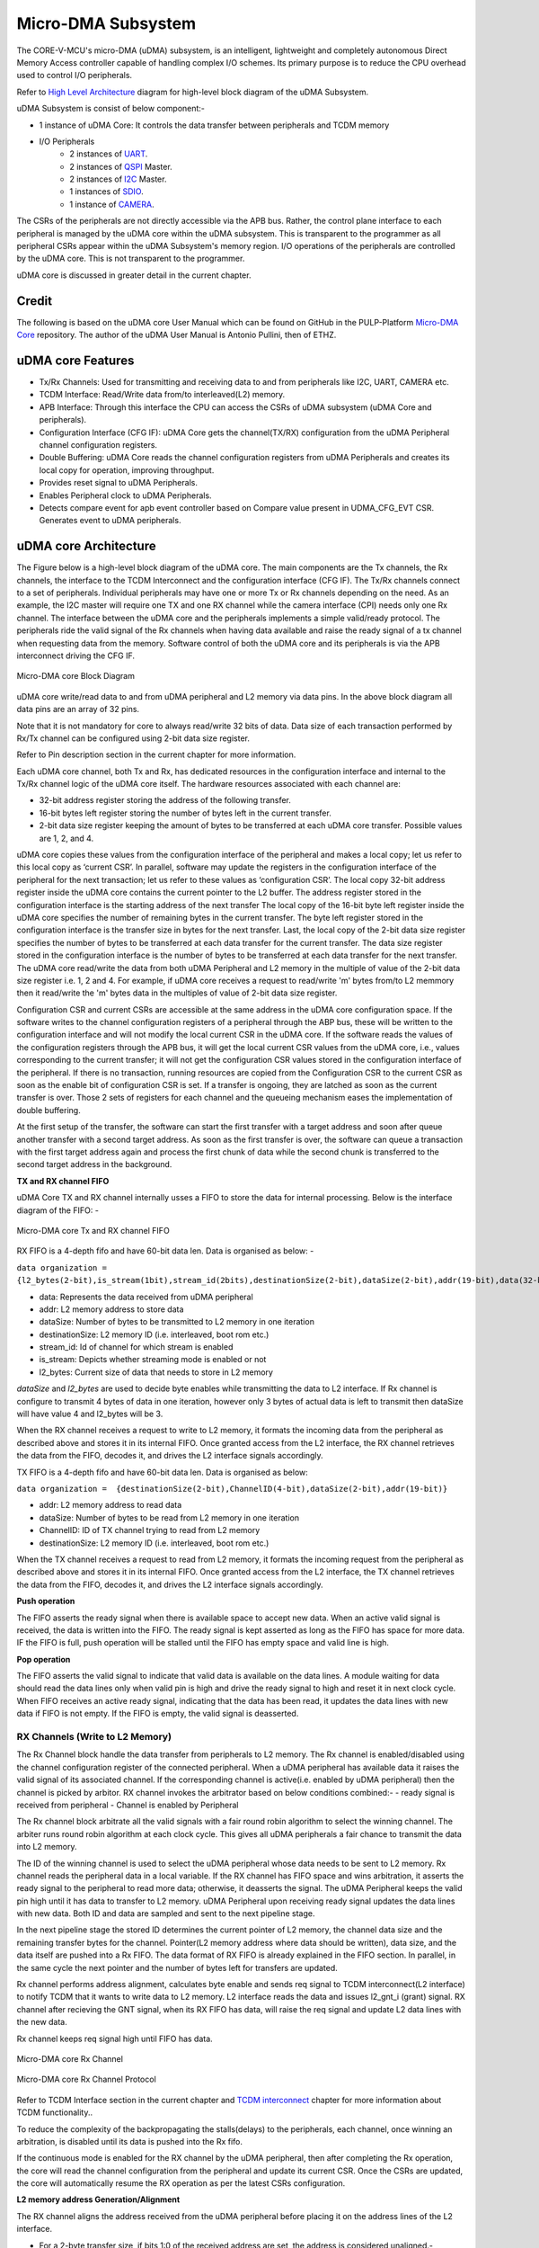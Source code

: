 ..
   Copyright (c) 2023 OpenHW Group

   SPDX-License-Identifier: Apache-2.0 WITH SHL-2.1

.. Level 1
   =======

   Level 2
   -------

   Lever 3
   ~~~~~~~

   Level 4
   ^^^^^^^

.. _udma_subsystem:

Micro-DMA Subsystem
===================

The CORE-V-MCU's micro-DMA (uDMA) subsystem, is an intelligent, lightweight and completely autonomous Direct Memory Access controller capable of handling complex I/O schemes.
Its primary purpose is to reduce the CPU overhead used to control I/O peripherals. 

Refer to  `High Level Architecture <https://docs.openhwgroup.org/projects/core-v-mcu/doc-src/high_level_architecture.html>`_ diagram for high-level block diagram of the uDMA Subsystem.

uDMA Subsystem is consist of below component:-

- 1 instance of uDMA Core: It controls the data transfer between peripherals and TCDM memory
- I/O Peripherals
   - 2 instances of `UART <https://github.com/openhwgroup/core-v-mcu/blob/master/docs/doc-src/ip-blocks/udma_uart.rst>`_.
   - 2 instances of `QSPI <https://github.com/openhwgroup/core-v-mcu/blob/master/docs/doc-src/ip-blocks/udma_qspim.rst>`_ Master.
   - 2 instances of `I2C <https://github.com/openhwgroup/core-v-mcu/blob/master/docs/doc-src/ip-blocks/udma_qspim.rst>`_ Master.
   - 1 instances of `SDIO <https://github.com/openhwgroup/core-v-mcu/blob/master/docs/doc-src/ip-blocks/udma_sdio.rst>`_.
   - 1 instance of `CAMERA <https://github.com/openhwgroup/core-v-mcu/blob/master/docs/doc-src/ip-blocks/udma_cam.rst>`_.

The CSRs of the peripherals are not directly accessible via the APB bus. Rather, the control plane interface to each peripheral is managed by the uDMA core within the uDMA subsystem.
This is transparent to the programmer as all peripheral CSRs appear within the uDMA Subsystem's memory region.
I/O operations of the peripherals are controlled by the uDMA core. This is not transparent to the programmer.

uDMA core is discussed in greater detail in the current chapter.

Credit
-------

The following is based on the uDMA core User Manual which can be found on GitHub in the PULP-Platform
`Micro-DMA Core <https://github.com/pulp-platform/udma_core/tree/pulpissimo_v1.0_fix>`_ repository.
The author of the uDMA User Manual is Antonio Pullini, then of ETHZ.


uDMA core Features
------------------

- Tx/Rx Channels: Used for transmitting and receiving data to and from peripherals like I2C, UART, CAMERA etc.
- TCDM Interface: Read/Write data from/to interleaved(L2) memory.
- APB Interface: Through this interface the CPU can access the CSRs of uDMA subsystem (uDMA Core and peripherals).
- Configuration Interface (CFG IF): uDMA Core gets the channel(TX/RX) configuration from the uDMA Peripheral channel configuration registers.
- Double Buffering: uDMA Core reads the channel configuration registers from uDMA Peripherals and creates its local copy for operation, improving throughput.
- Provides reset signal to uDMA Peripherals.
- Enables Peripheral clock to uDMA Peripherals.
- Detects compare event for apb event controller based on Compare value present in UDMA_CFG_EVT CSR. Generates event to uDMA peripherals.

uDMA core Architecture
----------------------

The Figure below is a high-level block diagram of the uDMA core.
The main components are the Tx channels, the Rx channels, the interface to the TCDM Interconnect and the configuration interface (CFG IF).
The Tx/Rx channels connect to a set of peripherals.
Individual peripherals may have one or more Tx or Rx channels depending on the need.
As an example, the I2C master will require one TX and one RX channel while the camera interface (CPI) needs only one Rx channel.
The interface between the uDMA core and the peripherals implements a simple valid/ready protocol.
The peripherals ride the valid signal of the Rx channels when having data available and raise the ready signal of a tx channel when requesting data from the memory.
Software control of both the uDMA core and its peripherals is via the APB interconnect driving the CFG IF.

.. figure:: ../images/uDMA_core_block_diagram.png
   :name: uDMA_core_Block_Diagram
   :align: center
   :alt: 

   Micro-DMA core Block Diagram

uDMA core write/read data to and from uDMA peripheral and L2 memory via data pins. In the above block diagram all data pins are an array of 32 pins.

Note that it is not mandatory for core to always read/write 32 bits of data. Data size of each transaction performed by Rx/Tx channel can be configured using 2-bit data size register.

Refer to Pin description section in the current chapter for more information.

Each uDMA core channel, both Tx and Rx, has dedicated resources in the configuration interface and internal to the Tx/Rx channel logic of the uDMA core itself.
The hardware resources associated with each channel are:

- 32-bit address register storing the address of the following transfer.
- 16-bit bytes left register storing the number of bytes left in the current transfer.
- 2-bit data size register keeping the amount of bytes to be transferred at each uDMA core transfer. Possible values are 1, 2, and 4.

uDMA core copies these values from the configuration interface of the peripheral and makes a local copy; let us refer to this local copy as ‘current CSR’. In parallel, software may update the registers in the configuration interface of the peripheral for the next transaction; let us refer to these values as ‘configuration CSR’.
The local copy 32-bit address register inside the uDMA core contains the current pointer to the L2 buffer. The address register stored in the configuration interface is the starting address of the next transfer
The local copy of the 16-bit byte left register inside the uDMA core specifies the number of remaining bytes in the current transfer. The byte left register stored in the configuration interface is the transfer size in bytes for the next transfer.
Last, the local copy of the 2-bit data size register specifies the number of bytes to be transferred at each data transfer for the current transfer. The data size register stored in the configuration interface is the number of bytes to be transferred at each data transfer for the next transfer.
The uDMA core read/write the data from both uDMA Peripheral and L2 memory in the multiple of value of the 2-bit data size register i.e. 1, 2 and 4. For example, if uDMA core receives a request to read/write 'm' bytes from/to L2 memmory then it read/write the 'm' bytes data in the multiples of value of 2-bit data size register.

Configuration CSR and current CSRs are accessible at the same address in the uDMA core configuration space. If the software writes to the channel configuration registers of a peripheral through the ABP bus, these will be written to the configuration interface and will not modify the local current CSR in the uDMA core.
If the software reads the values of the configuration registers through the APB bus, it will get the local current CSR values from the uDMA core, i.e., values corresponding to the current transfer; it will not get the configuration CSR values stored in the configuration interface of the peripheral.
If there is no transaction, running resources are copied from the Configuration CSR  to the current CSR as soon as the enable bit of configuration CSR is set. If a transfer is ongoing, they are latched as soon as the current transfer is over. Those 2 sets of registers for each channel and the queueing mechanism eases the implementation of double buffering.

At the first setup of the transfer, the software can start the first transfer with a target address and soon after queue another transfer with a second target address.
As soon as the first transfer is over, the software can queue a transaction with the first target address again and process the first chunk of data while the second chunk is transferred to the second target address in the background.

**TX and RX channel FIFO**

uDMA Core TX and RX channel internally usses a FIFO to store the data for internal processing. Below is the interface diagram of the FIFO: -

.. figure:: ../images/uDMA_core_Tx_Rx_FIFO.png
   :name: uDMA_core_Tx_Rx_FIFO
   :align: center
   :alt:

   Micro-DMA core Tx and RX channel FIFO

RX FIFO is a 4-depth fifo and have 60-bit data len. Data is organised as below: -

``data organization = {l2_bytes(2-bit),is_stream(1bit),stream_id(2bits),destinationSize(2-bit),dataSize(2-bit),addr(19-bit),data(32-bit)}``

- data:            Represents the data received from uDMA peripheral
- addr:            L2 memory address to store data
- dataSize:        Number of bytes to be transmitted to L2 memory in one iteration
- destinationSize: L2 memory ID (i.e. interleaved, boot rom etc.)
- stream_id:       Id of channel for which stream is enabled
- is_stream:       Depicts whether streaming mode is enabled or not
- l2_bytes:        Current size of data that needs to store in L2 memory

`dataSize` and `l2_bytes` are used to decide byte enables while transmitting the data to L2 interface. If Rx channel is configure to transmit 4 bytes of data in one iteration, however only 3 bytes of actual data is left to transmit then dataSize will have value 4 and l2_bytes will be 3.

When the RX channel receives a request to write to L2 memory, it formats the incoming data from the peripheral as described above and stores it in its internal FIFO. Once granted access from the L2 interface, the RX channel retrieves the data from the FIFO, decodes it, and drives the L2 interface signals accordingly.

TX FIFO is a 4-depth fifo and have 60-bit data len. Data is organised as below:

``data organization =  {destinationSize(2-bit),ChannelID(4-bit),dataSize(2-bit),addr(19-bit)}``

- addr:            L2 memory address to read data
- dataSize:        Number of bytes to be read from L2 memory in one iteration
- ChannelID:       ID of TX channel trying to read from L2 memory
- destinationSize: L2 memory ID (i.e. interleaved, boot rom etc.)

When the TX channel receives a request to read from L2 memory, it formats the incoming request from the peripheral as described above and stores it in its internal FIFO. Once granted access from the L2 interface, the TX channel retrieves the data from the FIFO, decodes it, and drives the L2 interface signals accordingly.

**Push operation**

The FIFO asserts the ready signal when there is available space to accept new data. When an active valid signal is received, the data is written into the FIFO.
The ready signal is kept asserted as long as the FIFO has space for more data. IF the FIFO is full, push operation will be stalled until the FIFO has empty space and valid line is high.

**Pop operation**

The FIFO asserts the valid signal to indicate that valid data is available on the data lines. A module waiting for data should read the data lines only when valid pin is high and drive the ready
signal to high and reset it in next clock cycle. When FIFO receives an active ready signal, indicating that the data has been read, it updates the data lines with new data if FIFO is not empty. 
If the FIFO is empty, the valid signal is deasserted.

RX Channels (Write to L2 Memory)
^^^^^^^^^^^^^^^^^^^^^^^^^^^^^^^^

The Rx Channel block handle the data transfer from peripherals to L2 memory. The Rx channel is enabled/disabled using the channel configuration register of the connected peripheral.
When a uDMA peripheral has available data it raises the valid signal of its associated channel. If the corresponding channel is active(i.e. enabled by uDMA peripheral) then the channel is picked by arbitor.
RX channel invokes the arbitrator based on below conditions combined:- 
- ready signal is received from peripheral
- Channel is enabled by Peripheral

The Rx channel block arbitrate all the valid signals with a fair round robin algorithm to select the winning channel. The arbiter runs round robin algorithm at each clock cycle. This gives all uDMA peripherals a fair chance to transmit the data into L2 memory.

The ID of the winning channel is used to select the uDMA peripheral whose data needs to be sent to L2 memory. Rx channel reads the peripheral data in a local variable. If the RX channel has FIFO space and wins arbitration, it asserts the ready signal to the peripheral to read more data; otherwise, it deasserts the signal.
The uDMA Peripheral keeps the valid pin high until it has data to transfer to L2 memory. uDMA Peripheral upon receiving ready signal updates the data lines with new data.
Both ID and data are sampled and sent to the next pipeline stage.

In the next pipeline stage the stored ID determines the current pointer of L2 memory, the channel data size and the remaining transfer bytes for the channel.
Pointer(L2 memory address where data should be written), data size, and the data itself are pushed into a Rx FIFO. The data format of RX FIFO is already explained in the FIFO section. In parallel, in the same cycle the next pointer and the number of bytes left for transfers are updated.

Rx channel performs address alignment, calculates byte enable and sends req signal to TCDM interconnect(L2 interface) to notify TCDM that it wants to write data to L2 memory. L2 interface reads the data and issues l2_gnt_i (grant) signal.
RX channel after recieving the GNT signal, when its RX FIFO has data, will raise the req signal and update L2 data lines with the new data.

Rx channel keeps req signal high until FIFO has data.

.. figure:: ../images/uDMA_core_rx_chan_block_diagram.png
   :name: uDMA_core_Rx_Channel_Block_Diagram
   :align: center
   :alt: 

   Micro-DMA core Rx Channel

.. figure:: ../images/uDMA_core_rx_chan_protocol.png
   :name: uDMA_core_Rx_Channel_Protocol
   :align: center
   :alt: 

   Micro-DMA core Rx Channel Protocol

Refer to TCDM Interface section in the current chapter and `TCDM interconnect <https://github.com/openhwgroup/core-v-mcu/blob/master/docs/doc-src/tcdm_interconnect.rst>`_ chapter for more information about TCDM functionality..


To reduce the complexity of the backpropagating the stalls(delays) to the peripherals, each channel, once winning an arbitration, is disabled until its data is pushed into the Rx fifo.

.. Looking at the effect on the single channels this may appear to be a significant limitation since it cuts the bandwidth in half.
   In real use cases this is never an issue since all the peripherals involve some type of serial to parallel conversions and none of the available peripherals are capable of producing data at full bandwidth capable of saturating the memory bandwidth not even during peaks.

If the continuous mode is enabled for the RX channel by the uDMA peripheral, then after completing the Rx operation, the core will read the channel configuration from the peripheral and update its current CSR.
Once the CSRs are updated, the core will automatically resume the RX operation as per the latest CSRs configuration.

**L2 memory address Generation/Alignment**

The RX channel aligns the address received from the uDMA peripheral before placing it on the address lines of the L2 interface.

- For a 2-byte transfer size, if bits 1:0 of the received address are set, the address is considered unaligned.-
- For a 4-byte transfer size, if either bit 0 or bit 1 of the received address is set, the address is considered unaligned.

uDMA core splits the unaligned access into multiple aligned accesses and update the byte enable accordingly.
uDMA Rx chanel applies below address selection logic before putting them on address lines of L2 IF:-

``Aligned Access``

- Drop alignment bits(e.g., [1:0] bits for 4-byte alignment) from address received from the uDMA peripheral.
- Append alignment zeroes at LSB → this forms an aligned byte address.
- Upper bits are zero-padded to make a full 32-bit address.

``Unaligned Access``

- Calculate next aligned word :
   - Drop alignment bits(e.g., [1:0] bits for 4-byte alignment) from address received from the uDMA peripheral.
   - Add +1 to the address to get the next aligned word access.
- Append alignment zeroes at LSB → this forms an aligned byte address.
- Upper bits are zero-padded to make a full 32-bit address.
- This is needed when the unaligned access spans two words, and the second part must be fetched separately

This logic ensures that even if an unaligned memory request comes in, the RX channel properly generates aligned L2 accesses, potentially issuing two writes if needed (current word + next word).

The uDMA subsystem can access only the interleaved memory regions of the Core-V-MCU. To enforce this, the uDMA core forcibly sets bits 
31:24 of the address to 8'h1C, ensuring that the address targets the interleaved memory space. The lin_ch_destination_i pin is used to
select the specific target memory within the available L2 memory banks.

**Byte enable**

uDMA core also support byte enable that mask the data so that specific bytes should be written to L2 memory. uDMA core pass this information to L2 interface via 4(L2_DATA_WIDTH/8, in the current version L2_DATA_WIDTH is 32) bit wide byte-enable pin. Rx channel uses  [2:0]  and [1:0]  bits of L2 memory address received from the uDMA peripheral to calculte byte enable for 64 and 32 bit data respectively.

``s_addr`` represents the current L2 memory address used RX channel to perform write operation.

- Data line: 64 bit,  Transfer size : 1 byte

+---------------------+------------------+
| s_addr[2:0]         | Bye enable       |
+=====================+==================+
| 3'b000              | 8'b00000001      |
+---------------------+------------------+
| 3'b001              | 8'b00000010      |
+---------------------+------------------+
| 3'b010              | 8'b00000100      |
+---------------------+------------------+
| 3'b011              | 8'b00001000      |
+---------------------+------------------+
| 3'b100              | 8'b00010000      |
+---------------------+------------------+
| 3'b101              | 8'b00100000      |
+---------------------+------------------+
| 3'b110              | 8'b01000000      |
+---------------------+------------------+
| 3'b111              | 8'b10000000      |
+---------------------+------------------+

- Data line: 64 bit, Transfer size : 2 bytes

+---------------------+------------------+
| s_addr[2:1]         | Bye enable       |
+=====================+==================+
| 2'b00               | 8'b00000011      |
+---------------------+------------------+
| 2'b01               | 8'b00001100      |
+---------------------+------------------+
| 2'b10               | 8'b00110000      |
+---------------------+------------------+
| 2'b11               | 8'b11000000      |
+---------------------+------------------+

- Data line: 64 bit, Transfer size : 4 bytes

+----------------+------------------+
| s_addr[2]      | Bye enable       |
+================+==================+
| 1'b0           | 8'b00001111      |
+----------------+------------------+
| 1'b1           | 8'b11110000      |
+----------------+------------------+

- Data line: 32 bit, Transfer size : 1 bytes

+---------------------+--------------+
| s_addr[1:0]         | Bye enable   |
+=====================+==============+
| 2'b00               | 4'b0001      |
+---------------------+--------------+
| 2'b01               | 4'b0010      |
+---------------------+--------------+
| 2'b10               | 4'b0100      |
+---------------------+--------------+
| 2'b11               | 4'b1000      |
+---------------------+--------------+


- Data line: 32 bit, Transfer size : 2 bytes and byte pending to transmit : 1

+---------------+-----------------------------------------+
| s_addr[1:0]   | Bye enable                              |
+===============+=========================================+
| 2'b00         | 4'b0001                                 |
+---------------+-----------------------------------------+
| 2'b01         | 4'b0010                                 |
+---------------+-----------------------------------------+
| 2'b10         | 4'b0100                                 |
+---------------+-----------------------------------------+
| 2'b11         | if_address_alligned ? 4'b1000 : 4'b0000 |
+---------------+-----------------------------------------+

- Data line: 32 bit, Transfer size : 2 bytes and byte pending to transmit : 2

+---------------+-----------------------------------------+
| s_addr[1:0]   | Bye enable                              |
+===============+=========================================+
| 2'b00         | 4'b0011                                 |
+---------------+-----------------------------------------+
| 2'b01         | 4'b0110                                 |
+---------------+-----------------------------------------+
| 2'b10         | 4'b1100                                 |
+---------------+-----------------------------------------+
| 2'b11         | if_address_alligned ? 4'b1000 : 4'b0001 |
+---------------+-----------------------------------------+

- Data line: 32 bit, Transfer size : 4 bytes and byte pending to transmit : 3

+---------------+-----------------------------------------+
| s_addr[1:0]   | Bye enable                              |
+===============+=========================================+
| 2'b00         | 4'b0111                                 |
+---------------+-----------------------------------------+
| 2'b01         | if_address_alligned ? 4'b1110 : 4'b0000 |
+---------------+-----------------------------------------+
| 2'b10         | if_address_alligned ? 4'b1100 : 4'b0001 |
+---------------+-----------------------------------------+
| 2'b11         | if_address_alligned ? 4'b1000 : 4'b0011 |
+---------------+-----------------------------------------+

- Data line: 32 bit, Transfer size : 4 bytes and byte pending to transmit : 4

+---------------+-----------------------------------------+
| s_addr[1:0]   | Bye enable                              |
+===============+=========================================+
| 2'b00         | 4'b1111                                 |
+---------------+-----------------------------------------+
| 2'b01         | if_address_alligned ? 4'b1110 : 4'b0001 |
+---------------+-----------------------------------------+
| 2'b10         | if_address_alligned ? 4'b1100 : 4'b0011 |
+---------------+-----------------------------------------+
| 2'b11         | if_address_alligned ? 4'b1000 : 4'b0111 |
+---------------+-----------------------------------------+

Each bit of byte enable corresponds to valid byte on data lines. For example, if the byte enale for 64 bit wide data line is 8'b00000001, the valid data is 64'b00000000_00000000_00000000_00000000_00000000_00000000_00000000_XXXXXXXX {X - 0/1}.
The default byte enable mask is 0x0.

If the continuous mode is enabled for the RX channel by the uDMA peripheral, then after completing the Rx operation, the core will read the channel configuration from the peripheral and update its current CSR.
Once the CSRs are updated, the core will automatically resume the RX operation as per the given input.

**RX Event**

After pushing the last byte RX FIFO, uDMA UART raises an event to notify uDMA peripheral that all requested bytes has been transferred.

TX Channels (Read from L2 Memory)
^^^^^^^^^^^^^^^^^^^^^^^^^^^^^^^^^

The TX Channels block handles the data transfer in the opposite direction, from L2 memory to peripherals. The Tx channel is enabled/disabled using the channel configuration register of the connected peripheral.
When a peripheral is ready to receive data from L2 memory in its internal buffer, it raises a REQ signal to inform the uDMA core that it can accept new data.

The uDMA core, similarly to what is done in the RX channels, arbitrates the data requests coming from the active channels and latches the result of the arbitration(channel ID) to be used in the stage.
TX channel invokes the arbitrator based on below conditions combined:- 
- REQ signal is received from peripheral
- Channel is enabled by Peripheral

The arbiter runs round robin algorithm at the end of each clock. This gives all uDMA peripherals a fair chance to read the data from L2 memory. 
During the next pipe stage the ID of the winner is used to select the corresponding resources and the pointer, datasize and channel ID are sent to the tx fifo. The data format of TX FIFO is already explained in the FIFO section.   
If space is available in the core’s TX FIFO, the uDMA core issues a GNT (grant) signal to the peripheral whose channel ID has been selected by the arbiter.

In parallel the new address and the number of bytes left are updated. In the tx channel, the channel ID is also pushed in the tx fifo as it is needed to demux the data to the proper channel on the response path.
Tx channel sends req signal to TCDM interconnect(L2 interface) bassed on below conditions combined: -
- TX FIFO of the channel has space
- Ready signal from peripheral is received indicating that the peripheral FIFO has space.

Tx channel also shares the L2 memory address to TCDM interconnect via 32 bit wide address line.
Refer to TCDM Interface section in the current chapter and `TCDM interconnect <https://github.com/openhwgroup/core-v-mcu/blob/master/docs/doc-src/tcdm_interconnect.rst>`_ chapter for more information about TCDM functionality.
L2 interface issues l2_gnt_i (grant) signal to acknowledge that it has received the request from TX channel.
TCDM interconnect issues a valid signal to Tx channel after receiving data from L2 memory. Tx channel reads the data from L2 interface and perform the data allignment. TX channel uses the channel ID stored in the TX FIFO to select the uDMA peripheral and update the valid signal and data lines of the corresponding peripheral.
The peripheral in response to valid signal reads the data lines raise the ready signal if its FIFO has space and REQ signal to inform the uDMA core that it can accept new data. 

Due to the blocking nature of the simple valid/req protocol at the uDMA core boundaries, each tx channel is stalled until the data is fetched from the memory.
This implies that with no contention we can fetch one data every 4 cycles.
This sets the maximum bandwidth of a TX channel to 1/4th of the L2 bandwidth but this is not a limit in the current IO subsystem since S/P conversion absorbs the latency.

.. figure:: ../images/uDMA_core_tx_chan_block_diagram.png
   :name: uDMA_core_Tx_Channel_Block_Diagram
   :align: center
   :alt: 

   Micro-DMA core Tx Channel

.. figure:: ../images/uDMA_core_tx_chan_protocol.png
   :name: uDMA_core_Tx_Channel_Protocol
   :align: center
   :alt: 

   Micro-DMA core Tx Channel Protocol

If the continuous mode is enabled for the TX channel by the uDMA peripheral, then after completing the Tx operation, the core will read the channel configuration from the peripheral and update its current CSR.
Once the CSRs are updated, the core will automatically resume the TX operation as per the latest CSRs configuration.

L2 memory address Generation/Alignment logic is same as Rx channel.

**Byte enable**
L2 interface does not proivde the byte enable information to Tx channel. The L2 IF pin is hardcoded with value 0x0. Tx channel uses  [2:0]  and [1:0]  bits of L2 memory address received from the uDMA peripheral to calculte byte enable for 64 and 32 bit data respectively.

``r_addr`` represents the current L2 memory address being accessed by Tx channel to perform read operation.

- Byte enable mask for 64 bit data line is same as Rx channel.

- Data line: 32 bit, Transfer size : 1 bytes

+---------------------+-----------------------------------------+
| r_addr[1:0]         | data                                    |
+=====================+=========================================+
| 2'b00               | 32'b00000000_00000000_00000000_XXXXXXXX |
+---------------------+-----------------------------------------+
| 2'b01               | 32'b00000000_00000000_XXXXXXXX_00000000 |
+---------------------+-----------------------------------------+
| 2'b10               | 32'b00000000_XXXXXXXX_00000000_00000000 |
+---------------------+-----------------------------------------+
| 2'b11               | 32'bXXXXXXXX_00000000_00000000_00000000 |
+---------------------+-----------------------------------------+

- Data line: 32 bit, Transfer size : 2 bytes

+---------------+---------------------------------------------------------------+
| r_addr[1:0]   | data                                                          |
+===============+===============================================================+
| 2'b00         | 32'b00000000_00000000_XXXXXXXX_XXXXXXXX                       |
+---------------+---------------------------------------------------------------+
| 2'b01         | 32'b00000000_XXXXXXXX_XXXXXXXX_00000000                       |
+---------------+---------------------------------------------------------------+
| 2'b10         | 32'bXXXXXXXX_XXXXXXXX_00000000_00000000                       |
+---------------+---------------------------------------------------------------+
| 2'b11         | if_address_alligned ? 32'bXXXXXXXX_00000000_00000000_00000000 |
|               |       : 32'b00000000_00000000_00000000_XXXXXXXX               |
+---------------+---------------------------------------------------------------+

- Data line: 32 bit, Transfer size : 4 bytes

+---------------+------------------------------------------------------------------+
| r_addr[1:0]   | Bye enable                                                       |
+===============+==================================================================+
| 2'b00         | 32'bXXXXXXXX_XXXXXXXX_XXXXXXXX_XXXXXXXX                          |
+---------------+------------------------------------------------------------------+
| 2'b01         | if_address_alligned ? 32'bXXXXXXXX_XXXXXXXX_XXXXXXXX_00000000 :  |
|               |  32'b00000000_00000000_00000000_XXXXXXXX                         |
+---------------+------------------------------------------------------------------+
| 2'b10         | if_address_alligned ? 32'bXXXXXXXX_XXXXXXXX_00000000_00000000 :  |
|               |  32'b00000000_00000000_XXXXXXXX_XXXXXXXX                         |
+---------------+------------------------------------------------------------------+
| 2'b11         | if_address_alligned ? 32'bXXXXXXXX_00000000_00000000_00000000 :  |
|               |  32'b00000000_XXXXXXXX_XXXXXXXX_XXXXXXXX                         |
+---------------+------------------------------------------------------------------+

**TX Event**

After pushing the last byte TX FIFO, uDMA core raises an event to notify uDMA peripheral that all requested bytes has been transferred.

TCDM Interface
^^^^^^^^^^^^^^

The TCDM Interface arbitrates between the access requests originated from the Tx or Rx channels.
Among with the arbitration the TCDM interface generates the proper byte enables and puts the data to the proper lanes when accessing the L2 memories.
An incoming write request from the Rx channels is sent to the L2 only if there is no pending read request from the TX channels or if the priority is assigned to the RX channels.
The priority is flipped from Tx to Rx or vice versa when there is a conflict between read or write requests.

Configuration Interface
^^^^^^^^^^^^^^^^^^^^^^^

Configuration interface is driven by the CORE-V-MCU's APB Peripheral Interconnect bus.
Although the current implementation of the CORE-V-MCU supports only nine uDMA peripherals, the uDMA subsystem allows for up to fifteen.
Each peripheral can have up to a maximum of 32 32-bit configuration registers.
This includes the registers needed to configure the uDMA core channels dedicated to the peripheral.
The uDMA address space consists in 2KB.
The first 128*15 bytes are dedicated to the 15 peripherals while the last 32 configuration registers are dedicated to the uDMA configuration.

Event Detection
^^^^^^^^^^^^^^^

Event detection is implemented via valid/ready signals. uDMA core sends event ready signal to APB event controller to initiate event detection. In the current implementation, the ready signal is always high, which means the uDMA core is consistently ready to perform event detection.
The APB event controller, depending upon its configuration, drives the valid signal and sends event data to the uDMA core in response to the ready signal. uDMA core compares the event-data received from APB event controller over 8-bit wide event-data-port with the value present in the event detection register of uDMA core along with the valid signal.
The event detection register is composed of four 8-bit bitfields : CMP_EVENT0, CMP_EVENT1, CMP_EVENT2, and CMP_EVENT3. Each field corresponds to a specific output event signal (event_o[0] through event_o[3]). When an incoming value matches the value stored in one of these bitfields, the corresponding output event is asserted. For example, a match with CMP_EVENT0 will raise event_o[0].
uDMA core broadcasts the event detection signal to uDMA peripherals which support event detection functionality. It is up to the uDMA peripheral to accept or ignore the signal.
Currently, event detection is supported for I2C and SPIM.

.. figure:: ../images/uDMA_core_event_detection.png
   :name: uDMA core_event_detection
   :align: center
   :alt: 

   Micro-DMA core Event detection block diagram


uDMA core Peripheral to channel mapping
---------------------------------------

+-------------------+-------------------+-------------------+
| Peripheral        | Tx Channel(s)     | Rx Channel(s)     |
+===================+===================+===================+
| UART_0            | 0                 | 0                 |
+-------------------+-------------------+-------------------+
| UART_1            | 1                 | 1                 |
+-------------------+-------------------+-------------------+
| QSPI_0            | 2, 3              | 2                 |
+-------------------+-------------------+-------------------+
| QSPI_1            | 4, 5              | 3                 |
+-------------------+-------------------+-------------------+
| I2CM_0            | 6                 | 4                 |
+-------------------+-------------------+-------------------+
| I2CM_1            | 7                 | 5                 |
+-------------------+-------------------+-------------------+
| SDIO              | 8                 | 6                 |
+-------------------+-------------------+-------------------+
| CAMERA            | -                 | 7                 |
+-------------------+-------------------+-------------------+
| EXT_PERIPH (eFPGA)| 9                 | 8                 |
+-------------------+-------------------+-------------------+


uDMA core CSRs
-------------------

Refer to `Memory Map <https://github.com/openhwgroup/core-v-mcu/blob/master/docs/doc-src/mmap.rst>`_ for peripheral domain address of the uDMA core CSRs.
The uDMA core implements three CSRs to:

* enable or disable the peripheral clocks
* set compare value for the event matching mechanism
* reset the periperal controller

uDMA core CSRs are non-volatile in nature, their values are not changed by the hardware.
uDMA core CSRs are defined below.

Details of Register access type are explained `here <https://docs.openhwgroup.org/projects/core-v-mcu/doc-src/mmap.html#csr-access-types>`_

UDMA_CLK_EN
^^^^^^^^^^^
- Offset: 0x0
- Type  : non-volatile

+-------------------+-------+--------+----------+--------------------------------------------------------------------------+
| Field             |  Bits | Access | Default  | Description                                                              |
+===================+=======+========+==========+==========================================================================+
| PERIPH_CLK_ENABLE |  31:0 |   RW   |  0x0     | Enable for uDMA Subsystem peripheral clocks, Bit mappings are as follows |
|                   |       |        |          |                                                                          |
|                   |       |        |          |  - UART0   0                                                             |
|                   |       |        |          |  - UART1   1                                                             |
|                   |       |        |          |  - QSPIM0  2                                                             |
|                   |       |        |          |  - QSPIM1 need to confirm                                                |
|                   |       |        |          |  - I2CM0   3                                                             | 
|                   |       |        |          |  - I2CM1   4                                                             |
|                   |       |        |          |  - SDIO0   5                                                             |
|                   |       |        |          |  - CAM0    5                                                             |
|                   |       |        |          |                                                                          |
|                   |       |        |          | see core-v-mcu_config 'Peripheral clock enable masks' for more           |
|                   |       |        |          | information of bit positions                                             |
|                   |       |        |          |                                                                          |
+-------------------+-------+--------+----------+--------------------------------------------------------------------------+

UDMA_CFG_EVT
^^^^^^^^^^^^
- Offset: 0x4
- Type  : non-volatile

+------------+-------+--------+------------+-------------------------------------------------------------+
| Field      |  Bits | Access | Default    | Description                                                 |
+============+=======+========+============+=============================================================+
| CMP_EVENT3 | 31:24 |  RW    |       0x00 | Compare value for event detection                           |
+------------+-------+--------+------------+-------------------------------------------------------------+
| CMP_EVENT2 | 23:16 |  RW    |       0x01 | Compare value for event detection                           |
+------------+-------+--------+------------+-------------------------------------------------------------+
| CMP_EVENT1 |  15:8 |  RW    |       0x02 | Compare value for event detection                           |
+------------+-------+--------+------------+-------------------------------------------------------------+
| CMP_EVENT0 |   7:0 |  RW    |       0x03 | Compare value for event detection                           |
+------------+-------+--------+------------+-------------------------------------------------------------+

UDMA_RST
^^^^^^^^
- Offset: 0x8
- Type  : non-volatile

+-------------------+-------+--------+----------+------------------------------------------------------------------+
| Field             |  Bits | Access | Default  | Description                                                      |
+===================+=======+========+==========+==================================================================+
| PERIPH_RESET      |  31:0 |   RW   |  0x0     | Reset for uDMA Subsystem Peripherals,Bit mappings are as follows |
|                   |       |        |          |                                                                  |    
|                   |       |        |          |  - UART0   0                                                     |
|                   |       |        |          |  - UART1   1                                                     |
|                   |       |        |          |  - QSPIM0  2                                                     |
|                   |       |        |          |  - QSPIM1 need to confirm                                        |
|                   |       |        |          |  - I2CM0   3                                                     | 
|                   |       |        |          |  - I2CM1   4                                                     |
|                   |       |        |          |  - SDIO0   5                                                     |
|                   |       |        |          |  - CAM0    5                                                     |
|                   |       |        |          |                                                                  |
|                   |       |        |          | see core-v-mcu_config 'Peripheral clock enable masks' for more   |
|                   |       |        |          | information of bit positions                                     |
|                   |       |        |          |                                                                  |
+-------------------+-------+--------+----------+------------------------------------------------------------------+

.. note::
   Most of the CSRs associated with the Micro-DMA are actually uDMA peripheral CSRs.
   While the uDMA subsystem implements the selection logic for uDMA peripheral CSRs, this is transparent to the user.

Firmware Guidelines:
--------------------

Soft-Reset
^^^^^^^^^^

Software can issue a reset to uDMA peripherals by setting an appropriate bit of the PERIPH_RESET register of the uDMA core.

Clock
^^^^^

Software can enable/disable the peripheral clock of uDMA peripherals by setting an appropriate bit of the PERIPH_CLK_ENABLE register of the uDMA core.

Event Detection
^^^^^^^^^^^^^^^^
- Configure APB event controller to generate software events. APB event controller will pass the event ID to uDMA core.
- Update UDMA_CFG_EVT register with the expected ID.
- uDMA core compares the value recived from APB event controller with the value present in UDMA_CFG_EVT register.
- If the values are equal it generates an event to uDMA peripherals.

Pin Diagram
------------

uDMA Subsystem
^^^^^^^^^^^^^^

.. figure:: ../images/uDMA_subsystem_pin_diagram.png
   :name: uDMA_subsystem_pin_diagram
   :align: center
   :alt:

   uDMA Subsystem Pin Diagram


The interfaces mentioned in above Pin diagram allows uDMA Subsystem core and peripheral to communicate to module present outside of uDMA Subsystem.
Below is the brief description of pins.

uDMA Subsystem to TCDM(L2 IF) Interconnect interface
^^^^^^^^^^^^^^^^^^^^^^^^^^^^^^^^^^^^^^^^^^^^^^^^^^^^

**Read Interface to TCDM(L2 IF) Interconnect**

- ``L2_ro_wen_o``: Write enable, this signal is hardcoded to value 1.
- ``L2_ro_req_o``: Read request signal
- ``L2_ro_gnt_i``: Read grant signal
- ``L2_ro_addr_o``: Address to read from
- ``L2_ro_be_o``: Byte enable
- ``L2_ro_wdata_o``: Write data, this signal is hardcoded to 0.
- ``L2_ro_rvalid_i``: Read valid
- ``L2_ro_rdata_i``: Data read from memory

These interfaces are driven by uDMA core on request path and L2 IF on response path. uDMA core initiate the transaction on this interface when it want to read data from L2 memory. 
This interface does not support writing to the L2 memory, hence L2_ro_wen_o and L2_ro_wdata_o pins are currently unused. The Write Enable ‘L2_ro_wen_o’ is hardcoded to 1, and the Write Data ‘L2_ro_wdata_o’ is hardcoded to 0.
Byte Enable ‘L2_ro_be_o’ pin is hardcoded to value 0. The LSB bits of L2 memory address ‘L2_ro_addr_o’ is used to calculate byte enables.

**Write Interface to TCDM(L2 IF) Interconnect**

- ``L2_wo_wen_o``: Write enable, this signl is hardcoded to value 0.
- ``L2_wo_req_o``: Write request signal
- ``L2_wo_gnt_i``: Write grant signal
- ``L2_wo_addr_o``: Address to write to
- ``L2_wo_wdata_o``: Data to write
- ``L2_wo_be_o``: Byte enable
- ``L2_wo_rvalid_i``: Read valid
- ``L2_wo_rdata_i``: Read data

These interfaces are driven by uDMA core on request path and L2 IF on response path. uDMA core initiate the transaction on this interface when it want to write data to L2 memory. 
This interface does not support reading from the L2 memory, hence  L2_wo_rvalid_i and L2_wo_rdata_i pins are currently unused. The Write Enable ‘L2_ro_wen_o’ is hardcoded to 0.
The L2_wo_rvalid_i and L2_wo_rdata_i pins are not read by any uDMA subsystem module.

Test Interface
^^^^^^^^^^^^^^^

- ``dft_test_mode_i``: Design-for-test mode signal
- ``dft_cg_enable_i``: Clock gating enable during test

dft_test_mode_i is generally used to put uDMA Subsytem peripheral into test mode. dft_test_mode_i is used spim by and camera peripherals
dft_cg_enable_i is used to control clock gating such that clock behavior can be tested. dft_cg_enable_i is used by uDMA core, spim and camera peripherals.

Clock and Reset
^^^^^^^^^^^^^^^^^^

- ``sys_clk_i``: System clock
- ``efpga_clk_i``: eFPGA domain clock
- ``periph_clk_i``: Peripheral clock

These interfaces are used by uDMA Subsystem to synchronize itself with rest of system.

- ``sys_resetn_i``: System reset (active low)

APB Bus Interface
^^^^^^^^^^^^^^^^^

- ``udma_apb_paddr``: APB address
- ``udma_apb_pwdata``: APB write data
- ``udma_apb_pwrite``: Write enable
- ``udma_apb_psel``: Peripheral select
- ``udma_apb_penable``: APB enable signal
- ``udma_apb_prdata``: APB read data
- ``udma_apb_pready``: APB ready
- ``udma_apb_pslverr``: APB slave error

The APB bus accesses the registers of the uDMA core and its peripherals through this interface. However, uDMA core peripherals are not directly accessible via the APB bus.
The CSRs of uDMA peripherals are managed by the uDMA core.

Event Detection Interface between uDMA Subsystem and APB event controller
^^^^^^^^^^^^^^^^^^^^^^^^^^^^^^^^^^^^^^^^^^^^^^^^^^^^^^^^^^^^^^^^^^^^^^^^^^

- ``event_valid_i``: Incoming event valid
- ``event_data_i``: Event data
- ``event_ready_o``: Event ready to accept

The uDMA core uses above interface to detect events from the APB event controller.

uDMA Subsystem to eFPGA Tx interface
^^^^^^^^^^^^^^^^^^^^^^^^^^^^^^^^^^^^^

- ``efpga_data_tx_valid_o``: TX data valid
- ``efpga_data_tx_ready_i``: uDMA Subsystem ready for TX
- ``efpga_data_tx_o``: TX data (32-bit)

uDMA Subsystem to eFPGA Rx interface
^^^^^^^^^^^^^^^^^^^^^^^^^^^^^^^^^^^^^

- ``efpga_data_rx_valid_i``: RX data valid
- ``efpga_data_rx_ready_o``: uDMA Subsystem ready to receive
- ``efpga_data_rx_i``: RX data (32-bit)

uDMA Subsystem to eFPGA setup interface
^^^^^^^^^^^^^^^^^^^^^^^^^^^^^^^^^^^^^^^

- ``efpga_setup_i``: Setup/config data to uDMA Subsystem
- ``efpga_setup_o``: Setup/config data to peripheral

uDMA Subsystem Peripheral IO interface
^^^^^^^^^^^^^^^^^^^^^^^^^^^^^^^^^^^^^^

- ``perio_in_i``: Peripheral inputs
- ``perio_out_o``: Peripheral outputs
- ``perio_oe_o``: Peripheral output enables

uDMA peripherals, such as uDMA UART and uDMA I2C, use these interfaces to perform I/O operations. These interfaces extend to the boundary of the core-v-mcu.

Interface for events from uDMA peripheral to APB.
^^^^^^^^^^^^^^^^^^^^^^^^^^^^^^^^^^^^^^^^^^^^^^^^^

- ``events_o``: Output events (128 bits: 4 events × 32 peripherals)

uDMA peripherals (such as the uDMA UART) use this interface to communicate events (e.g., parity errors, data received, etc.) to the APB event controller.


uDMA Core
^^^^^^^^^

.. figure:: ../images/uDMA_core_pin_diagram.png
   :name: uDMA_core_pin_diagram
   :align: center
   :alt:

   uDMA CORE Pin Diagram

The interfaces mentioned in above pin diagram are either connected with uDMA subsytem or uDMA core. uDMA core is an internal module of uDMA Subsytem.

Below is the brief description of pins.

Clock and Reset
^^^^^^^^^^^^^^^^^^

- ``sys_clk_i``: System clock
- ``periph_clk_i``: Peripheral clock

These interfaces are used by uDMA core to synchronize itself with rest of system.

- ``HRESETn``: Active low reset signal

DFT (Design for Test) signal
^^^^^^^^^^^^^^^^^^^^^^^^^^^^
- ``dft_cg_enable_i``: Enables or disables clock gating for test (useful for controlling the behavior of clocks for testing).

APB Bus Interface
^^^^^^^^^^^^^^^^^
- ``PADDR``: APB address bus.
- ``PWDATA``: APB write data.
- ``PWRITE``: APB write enable signal.
- ``PSEL``: APB select signal.
- ``PENABLE``: APB enable signal.
- ``PRDATA``: APB read data output.
- ``PREADY``: APB ready signal indicating transaction completion.
- ``PSLVERR``: APB slave error signal.

Event detection Interface
^^^^^^^^^^^^^^^^^^^^^^^^^
- ``event_valid_i``: Event valid input signal.
- ``event_data_i``: Event data input (8 bits).
- ``event_ready_o``: Event ready output signal.

uDMA core uses these interface to perform event detection from APB event controller.

Event broadcast Interface
^^^^^^^^^^^^^^^^^^^^^^^^^
- ``event_o``: Encoded event output (4 bits).

If an event from APB event controller is confirmed then uDMA Core broadcast the detected events to uDMA peripheral(like I2C etc.) using event_o pin.

uDMA Peripheral clock Interface
^^^^^^^^^^^^^^^^^^^^^^^^^^^^^^^

- ``periph_per_clk_o``: Used to provide system clock to uDMA peripheral. uDMA core uses UDMA_CLK_EN register to enable/disable peripheral clock.
- ``periph_sys_clk_o``: Used to provide system clock to uDMA peripheral.

uDMA  Peripheral reset Interface
^^^^^^^^^^^^^^^^^^^^^^^^^^^^^^^^
- ``periph_rst_value_o``: Reset value for each uDMA peripheral. uDMA core uses UDMA_RST register to enable/disable peripheral reset.

Using this interface uDMA core issues reset signal to uDMA peripherals.

uDMA Peripheral CSR Interface
^^^^^^^^^^^^^^^^^^^^^^^^^^^^^

- ``periph_data_to_o``: Data output to peripherals.
- ``periph_addr_o``: Address to peripherals.
- ``periph_rwn_o``: Read/not-write control to peripherals.
- ``periph_data_from_i``: Data input from peripherals.
- ``periph_valid_o``: Valid signal for peripheral communication.
- ``periph_ready_i``: Ready signal from peripherals

The uDMA core uses these signals to manage uDMA peripherals control and status registers (CSRs). It receives read and write requests for uDMA peripherals through the APB bus.

RX L2 Interface
^^^^^^^^^^^^^^^
- ``rx_l2_req_o``: Read request to L2 memory.
- ``rx_l2_gnt_i``: Grant signal from L2 memory.
- ``rx_l2_addr_o``: Address to read from in L2 memory.
- ``rx_l2_be_o``: Byte enable for L2 memory access.
- ``rx_l2_wdata_o``: Write data to L2 memory.

This interface is used by the uDMA core to write the data to the L2 memory.
It does not require the Write Enable, Read Valid & Read Data signals of the TCDM protocol, hence these pins are not provided at this interface.

 
TX L2 Interface
^^^^^^^^^^^^^^^^
- ``tx_l2_req_o``: Write request to L2 memory.
- ``tx_l2_gnt_i``: Grant signal from L2 memory.
- ``tx_l2_addr_o``: Address to write to in L2 memory.
- ``tx_l2_rdata_i``: Read data from L2 memory.
- ``tx_l2_rvalid_i``: Read valid signal from L2.

This interface is used by the uDMA core to read the data from the L2 memory. It does not require the Write Enable and Write Data signals of the TCDM protocol, hence tehse pins are not provided at this interface.
The Byte Enable signal of the TCDM protocol is not used, hence this pin is not provided in this interface. The LSB bits of address ‘tx_l2_addr_o’ is used to calculate byte enables.

RX Channel Interface
^^^^^^^^^^^^^^^^^^^^

**RX Channel Data and Control Signals**

- ``rx_lin_valid_i``: Valid input signal for RX channels.
- ``rx_lin_data_i``: Data input for RX channels.
- ``rx_lin_datasize_i``: Data size for RX channels.
- ``rx_lin_ready_o``: Ready output signal from RX.

**RX Channel Config Interface from uDMA Core to uDMA Peripheral**

- ``rx_lin_en_o``: Enable signal for RX channels.
- ``rx_lin_pending_o``: Pending status for RX channels.
- ``rx_lin_curr_addr_o``: Current address being read from.
- ``rx_lin_bytes_left_o``: Bytes left to transfer.

**RX Channel Config Interface from uDMA Peripheral to uDMA Core**

- ``rx_lin_destination_i``: Used to select L2 memory (interleaved). This interface is hardcode with value 0 within uDMA SS. A value 0 represents 0x1C.
- ``rx_lin_cfg_startaddr_i``: Start address configuration input.
- ``rx_lin_cfg_size_i``: Transfer size configuration input.
- ``rx_lin_cfg_continuous_i``: Continuous transfer mode input.
- ``rx_lin_cfg_en_i``: Enable configuration for RX.
- ``rx_lin_cfg_clr_i``: Clear configuration signal.

The uDMA core uses input interfaces to read information from peripherals and create a local copy within uDMA core. uDMA core operates using local copy.
The output interface is used to return the current values(via output interface) of local copy when the channel configuration CSRs of uDMA core peripheral are read.

**Rx event**

- ``rx_lin_events_o``: Event signal from RX.
The uDMA core uses this interface to raise an event after reading data of size provided by rx_lin_cfg_size_i pin from L2 memory.

**Stream inerface**

- ``rx_lin_cfg_stream_i`` Stream ID selection for RX.
- ``rx_lin_cfg_stream_id_i``: Stream ID configuration input.

More information is yet to be added.

TX Channel Interface
^^^^^^^^^^^^^^^^^^^^

**TX Channel Data and Control Signals**

- ``tx_lin_req_i``: Request signal for TX channel.
- ``tx_lin_gnt_o``: Grant signal output for TX.
- ``tx_lin_datasize_i``: TX data size input.
- ``tx_lin_data_o``: TX data output.
- ``tx_lin_valid_o``: Valid data output signal.
- ``tx_lin_ready_i``: TX ready input signal.

**TX Channel Config Interface from uDMA Core to uDMA Peripheral**

- ``tx_lin_en_o``: Enable signal for TX channels.
- ``tx_lin_pending_o``: TX pending status output.
- ``tx_lin_curr_addr_o``: Current address being written to.
- ``tx_lin_bytes_left_o``: Bytes remaining to transmit.

**TX Channel Config Interface from uDMA Peripheral to uDMA Core**

- ``tx_lin_destination_i``: Used to select L2 memory (interleaved). This interface is hardcode with value 0 within uDMA SS. A value 0 represents 0x1C.
- ``tx_lin_cfg_startaddr_i``: Start address config for TX.
- ``tx_lin_cfg_size_i``: TX transfer size config input.
- ``tx_lin_cfg_continuous_i``: Continuous transfer mode enable.
- ``tx_lin_cfg_en_i``: TX channel enable configuration input.
- ``tx_lin_cfg_clr_i``: Clear config signal for TX.

The uDMA core uses input interfaces to read information from peripherals and create a local copy within uDMA core. uDMA core operates using local copy.
The output interface is used to return the current values of local copy when the channel configuration CSRs of uDMA core peripheral are read.

**Rx event**

- ``tx_lin_events_o``: Event signal output for TX.
The uDMA core uses this interface to raise an event after reading data of size provided by tx_lin_cfg_size_i pin from L2 memory.


TX External(eFPGA) Channel Interface
^^^^^^^^^^^^^^^^^^^^^^^^^^^^^^^^^^^^

- ``tx_ext_req_i``: Request signal input for external TX.
- ``tx_ext_datasize_i``: Data size config for external TX.
- ``tx_ext_destination_i``: Destination ID for external TX.
- ``tx_ext_addr_i``: Address input for external TX.
- ``tx_ext_gnt_o``: Grant signal for external TX.
- ``tx_ext_valid_o``: Valid output signal for external TX.
- ``tx_ext_data_o``: Data output for external TX.
- ``tx_ext_ready_i``: Ready input for external TX.

RX External(eFPGA) Channel Interface
^^^^^^^^^^^^^^^^^^^^^^^^^^^^^^^^^^^^

- ``rx_ext_addr_i``: External RX address input.
- ``rx_ext_datasize_i``: External RX data size input.
- ``rx_ext_destination_i``: External RX destination input.
- ``rx_ext_stream_i``: Stream index for external RX.
- ``rx_ext_stream_id_i``: Stream ID for external RX.
- ``rx_ext_sot_i``: Start-of-transfer input for RX.
- ``rx_ext_eot_i``: End-of-transfer input for RX.
- ``rx_ext_valid_i``: Valid signal for external RX.
- ``rx_ext_data_i``: Data input for external RX.
- ``rx_ext_ready_o``: Ready signal output for external RX.

Stream Output Interface
^^^^^^^^^^^^^^^^^^^^^^^^

- ``stream_data_o``: Stream data output for each stream.
- ``stream_datasize_o``: Data size per stream.
- ``stream_valid_o``: Valid signal for each stream.
- ``stream_sot_o``: Start-of-transfer for each stream.
- ``stream_eot_o``: End-of-transfer for each stream.
- ``stream_ready_i``: Ready signal for each stream input.

.. note:: eFPGA interface is not discussed in this document. It may be added in future.